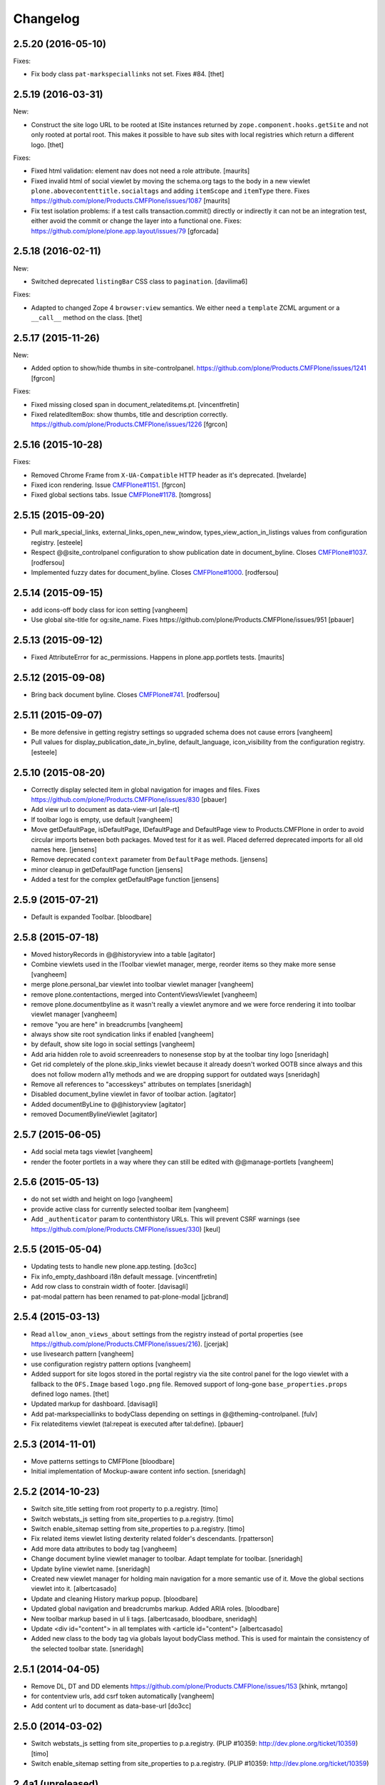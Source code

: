 Changelog
=========

2.5.20 (2016-05-10)
-------------------

Fixes:

- Fix body class ``pat-markspeciallinks`` not set.
  Fixes #84.
  [thet]

2.5.19 (2016-03-31)
-------------------

New:

- Construct the site logo URL to be rooted at ISite instances returned by
  ``zope.component.hooks.getSite`` and not only rooted at portal root.
  This makes it possible to have sub sites with local registries which return
  a different logo.
  [thet]

Fixes:

- Fixed html validation: element nav does not need a role attribute.
  [maurits]

- Fixed invalid html of social viewlet by moving the schema.org tags
  to the body in a new viewlet ``plone.abovecontenttitle.socialtags``
  and adding ``itemScope`` and ``itemType`` there.
  Fixes https://github.com/plone/Products.CMFPlone/issues/1087
  [maurits]

- Fix test isolation problems: if a test calls transaction.commit() directly or
  indirectly it can not be an integration test, either avoid the commit or
  change the layer into a functional one.
  Fixes: https://github.com/plone/plone.app.layout/issues/79
  [gforcada]


2.5.18 (2016-02-11)
-------------------

New:

- Switched deprecated ``listingBar`` CSS class to ``pagination``.
  [davilima6]

Fixes:

- Adapted to changed Zope 4 ``browser:view`` semantics.  We either
  need a ``template`` ZCML argument or a ``__call__`` method on the
  class.  [thet]


2.5.17 (2015-11-26)
-------------------

New:

- Added option to show/hide thumbs in site-controlpanel.
  https://github.com/plone/Products.CMFPlone/issues/1241
  [fgrcon]

Fixes:

- Fixed missing closed span in document_relateditems.pt.
  [vincentfretin]

- Fixed relatedItemBox: show thumbs, title and description correctly.
  https://github.com/plone/Products.CMFPlone/issues/1226
  [fgrcon]


2.5.16 (2015-10-28)
-------------------

Fixes:

- Removed Chrome Frame from ``X-UA-Compatible`` HTTP header as it's deprecated.
  [hvelarde]

- Fixed icon rendering.  Issue `CMFPlone#1151`_.
  [fgrcon]

- Fixed global sections tabs.  Issue `CMFPlone#1178`_.
  [tomgross]


2.5.15 (2015-09-20)
-------------------

- Pull mark_special_links, external_links_open_new_window,
  types_view_action_in_listings values
  from configuration registry.
  [esteele]

- Respect @@site_controlpanel configuration to show publication date
  in document_byline.  Closes `CMFPlone#1037`_.
  [rodfersou]

- Implemented fuzzy dates for document_byline.  Closes `CMFPlone#1000`_.
  [rodfersou]


2.5.14 (2015-09-15)
-------------------

- add icons-off body class for icon setting
  [vangheem]

- Use global site-title for og:site_name.
  Fixes https://github.com/plone/Products.CMFPlone/issues/951
  [pbauer]


2.5.13 (2015-09-12)
-------------------

- Fixed AttributeError for ac_permissions.
  Happens in plone.app.portlets tests.
  [maurits]


2.5.12 (2015-09-08)
-------------------

- Bring back document byline.  Closes `CMFPlone#741`_.
  [rodfersou]


2.5.11 (2015-09-07)
-------------------

- Be more defensive in getting registry settings so upgraded
  schema does not cause errors
  [vangheem]

- Pull values for display_publication_date_in_byline, default_language,
  icon_visibility from the configuration registry.
  [esteele]

2.5.10 (2015-08-20)
-------------------

- Correctly display selected item in global navigation for images and files.
  Fixes https://github.com/plone/Products.CMFPlone/issues/830
  [pbauer]

- Add view url to document as data-view-url
  [ale-rt]

- If toolbar logo is empty, use default
  [vangheem]

- Move getDefaultPage, isDefaultPage, IDefaultPage and DefaultPage view to
  Products.CMFPlone in order to avoid circular imports between both packages.
  Moved test for it as well. Placed deferred deprecated imports for all old
  names here.
  [jensens]

- Remove deprecated ``context`` parameter from ``DefaultPage`` methods.
  [jensens]

- minor cleanup in getDefaultPage function
  [jensens]

- Added a test for the complex getDefaultPage function
  [jensens]

2.5.9 (2015-07-21)
------------------

- Default is expanded Toolbar.
  [bloodbare]


2.5.8 (2015-07-18)
------------------

- Moved historyRecords in @@historyview into a table
  [agitator]

- Combine viewlets used in the IToolbar viewlet manager, merge, reorder
  items so they make more sense
  [vangheem]

- merge plone.personal_bar viewlet into toolbar viewlet manager
  [vangheem]

- remove plone.contentactions, merged into ContentViewsViewlet
  [vangheem]

- remove plone.documentbyline as it wasn't really a viewlet anymore and we
  were force rendering it into toolbar viewlet manager
  [vangheem]

- remove "you are here" in breadcrumbs
  [vangheem]

- always show site root syndication links if enabled
  [vangheem]

- by default, show site logo in social settings
  [vangheem]

- Add aria hidden role to avoid screenreaders to nonesense stop by at the
  toolbar tiny logo [sneridagh]

- Get rid completely of the plone.skip_links viewlet because it already doesn't
  worked OOTB since always and this does not follow modern a11y methods and we
  are dropping support for outdated ways [sneridagh]

- Remove all references to "accesskeys" attributes on templates [sneridagh]

- Disabled document_byline viewlet in favor of toolbar action.
  [agitator]

- Added documentByLine to @@historyview
  [agitator]

- removed DocumentBylineViewlet
  [agitator]


2.5.7 (2015-06-05)
------------------

- Add social meta tags viewlet
  [vangheem]

- render the footer portlets in a way where they can still
  be edited with @@manage-portlets
  [vangheem]


2.5.6 (2015-05-13)
------------------

- do not set width and height on logo
  [vangheem]

- provide active class for currently selected toolbar item
  [vangheem]

- Add ``_authenticator`` param to contenthistory URLs.
  This will prevent CSRF warnings
  (see https://github.com/plone/Products.CMFPlone/issues/330)
  [keul]

2.5.5 (2015-05-04)
------------------

- Updating tests to handle new plone.app.testing.
  [do3cc]

- Fix info_empty_dashboard i18n default message.
  [vincentfretin]

- Add row class to constrain width of footer.
  [davisagli]

- pat-modal pattern has been renamed to pat-plone-modal
  [jcbrand]


2.5.4 (2015-03-13)
------------------

- Read ``allow_anon_views_about`` settings from the registry instead of portal
  properties (see https://github.com/plone/Products.CMFPlone/issues/216).
  [jcerjak]

- use livesearch pattern
  [vangheem]

- use configuration registry pattern options
  [vangheem]

- Added support for site logos stored in the portal registry via the site
  control panel for the logo viewlet with a fallback to the ``OFS.Image``
  based ``logo.png`` file. Removed support of long-gone
  ``base_properties.props`` defined logo names.
  [thet]

- Updated markup for dashboard.
  [davisagli]

- Add pat-markspeciallinks to bodyClass depending on settings in @@theming-controlpanel.
  [fulv]

- Fix relateditems viewlet (tal:repeat is executed after tal:define).
  [pbauer]


2.5.3 (2014-11-01)
------------------

- Move patterns settings to CMFPlone
  [bloodbare]

- Initial implementation of Mockup-aware content info section.
  [sneridagh]


2.5.2 (2014-10-23)
------------------

- Switch site_title setting from root property to p.a.registry.
  [timo]

- Switch webstats_js setting from site_properties to p.a.registry.
  [timo]

- Switch enable_sitemap setting from site_properties to p.a.registry.
  [timo]

- Fix related items viewlet listing dexterity related folder's descendants.
  [rpatterson]

- Add more data attributes to body tag
  [vangheem]

- Change document byline viewlet manager to toolbar. Adapt template for toolbar.
  [sneridagh]

- Update byline viewlet name.
  [sneridagh]

- Created new viewlet manager for holding main navigation for a more semantic
  use of it. Move the global sections viewlet into it.
  [albertcasado]

- Update and cleaning History markup popup.
  [bloodbare]

- Updated global navigation and breadcrumbs markup. Added ARIA roles.
  [bloodbare]

- New toolbar markup based in ul li tags.
  [albertcasado, bloodbare, sneridagh]

- Update <div id="content"> in all templates with <article id="content">
  [albertcasado]

- Added new class to the body tag via globals layout bodyClass method. This is
  used for maintain the consistency of the selected toolbar state.
  [sneridagh]


2.5.1 (2014-04-05)
------------------

- Remove DL, DT and DD elements
  https://github.com/plone/Products.CMFPlone/issues/153
  [khink, mrtango]

- for contentview urls, add csrf token automatically
  [vangheem]

- Add content url to document as data-base-url
  [do3cc]


2.5.0 (2014-03-02)
------------------

- Switch webstats_js setting from site_properties to p.a.registry.
  (PLIP #10359: http://dev.plone.org/ticket/10359)
  [timo]

- Switch enable_sitemap setting from site_properties to p.a.registry.
  (PLIP #10359: http://dev.plone.org/ticket/10359)


2.4a1 (unreleased)
------------------

- PLIP #13705: Remove <base> tag.
  [frapell]

- Make the link to plone.org open in a new tab/window.
  [Toni Mueller]

- Fix body class attribute errors when the user role contains space.
  [Jian Aijun]

- Remove dependency on unittest2 as we are not going to test against
  Python 2.6 anymore on Plone 5.0.
  [hvelarde]

- Update package dependencies and clearly specify this branch is for
  Plone >=4.3 only (in fact, should be 5.0).
  [hvelarde]

- Fix 'plone.belowcontentbody.relateditems' viewlet to avoid trying to
  display items if the user has no permission to view them (like content
  in Private state).
  [hvelarde]

- Migrate portal_interface tool methods to plone_interface_info (PLIP #13770).
- Remove deprecated portal_interface tool (PLIP #13770).
  [ale-rt]

- Remove outdated and unused discussion code and tests.
  [timo]

- Use logo.png instead of logo.jpg
  [esteele]

- Add plone.app.relationfield to test dependencies,
  needed to test dexterity support. [jpgimenez]

- Don't break if None is passed as the template to bodyClass.
  [davisagli]

- Use tableofcontents-viewlet for plone.app.contenttypes
  Fixes https://github.com/plone/plone.app.contenttypes/issues/34
  [pbauer]

- Remove presentation mode. If the feature is still desired use
  the plone.app.s5slideshow add-on.
  [davisagli]

- PEP8 cleanup.
  [timo]

- modified sections.pt for adding link target.
  Fixed that portal_actions: 'Link Target' on
  portal_actions/portal_tabs doesn't work.
  [terapyon]

- Ported tests to plone.app.testing
  [tomgross]


2.3.13 (2015-04-30)
-------------------

- Fix: in test passing portal to addMember, not testcase class.
  [jensens]


2.3.12 (2014-09-07)
-------------------

- Fix related items viewlet listing dexterity related folder's descendants.
  [rpatterson]


2.3.11 (2014-02-19)
-------------------

- Update package dependencies and clearly specify this branch is for
  Plone 4.3 only.
  [hvelarde]


2.3.10 (2013-11-13)
-------------------

- Fix 'plone.belowcontentbody.relateditems' viewlet to avoid trying to display
  items if the user has no permission to view them (like content in Private
  state).
  [hvelarde]

- modified sections.pt for adding link target.
  Fixed that portal_actions: 'Link Target' on
  portal_actions/portal_tabs doesn't work.
  [terapyon]

- Add plone.app.relationfield to test dependencies,
  needed to test dexterity support. [jpgimenez]


2.3.9 (2013-09-25)
------------------

- Removed hard dependency on plone.app.relationfield.
  [pabo, marcosfromero]


2.3.8 (2013-09-16)
------------------

- Fix 'table of contents' for Dexterity types.
  [pabo, pbauer, timo]

- Use safe_unicode to decode the title of the object when retrieving the rss
  links from the RSSViewlet.
  [ichim-david]


2.3.7 (2013-08-14)
------------------

- Don't try to getId() for the template-name body when there is no template.
  Corrects an issue with the Dexterity schema editor.
  [esteele]


2.3.6 (2013-08-13)
------------------

- Fix conflict with <body> class attribute improvement in TinyMCE.
  [rpatterson]

- Implement a canonical link relation viewlet to be displayed by
  IHtmlHeadLinks viewlet manager; this will prevent web indexers from indexing
  the same object more than once, improving also the way these indexers deal
  with images and files.
  [hvelarde]

- Add Dexterity support for the related items viewlet.
  [pabo]

- Personal bar viewlet home link simply links to the user actions list.
  [danjacka]


2.3.5 (2013-05-23)
------------------

- Fixed AttributeError for FilesystemResourceDirectory
  See https://dev.plone.org/ticket/13506
  [kroman0]

- Check appropriate permission for 'Revert to this revision' button.
  [danjacka]


2.3.4 (2013-03-05)
------------------

- handle missing feed type so it doesn't throw an error
  [vangheem]

- handle absense of ACTUAL_URL on request.
  Fixes https://dev.plone.org/ticket/13173
  [vangheem]

- Also show history on the folder contents view
  [vangheem]


2.3.3 (2013-01-01)
------------------

- Changed the behaviour of the title viewlet for items in the portal_factory.
  See https://dev.plone.org/ticket/12117
  [alert]

- Fix an edge case where getNavigationRootObject could loop infinitely.
  [davisagli]

- Add 'subsection' prefix to the all sections below to avoid classnames
  that start with digits, which is not permitted by the CSS standard.
  [erral]

- Display publication date only if Effective date is set, regardless of object
  state. Tickets:
  https://dev.plone.org/ticket/13045 and https://dev.plone.org/ticket/13046
  [vipod]


2.3.2 (2012-10-17)
------------------

- Add Language='all' as a keyword argument to avoid LinguaPlone deleting it when
  it patches the catalog
  [erral]

- Use context object's url to create the cache key instead of the portal_url.
  [erral]

- Avoid extra space at the end of icon alt attributes.
  [davisagli]

- Merge plip #12905 to provide more body classes
  [vangheem]

- adding user roles to body class, eg: userrole-anonymous, ...
  [garbas]

- Use normalized template name for body class since dots are not a good idea in classes
  [daftdog]

2.3.1 (2012-08-29)
------------------

- Icons accessibility improvement. Append mimetype name to img alt attribute
  [toutpt]


2.3 (2012-08-11)
----------------

- Change breadcrumb separator to / (slash character) for accessibility, and added SEO benefits.
  see https://dev.plone.org/ticket/12904
  [polyester]

- Add language atribute to presentation.pt for WCAG 2.0 compliance.
  See https://dev.plone.org/ticket/12902
  [rmatt, polyester]

- Display publication date in author byline:
  https://dev.plone.org/ticket/8699
  [vipod]

- Remove hard dependency on ATContentTypes.
  [davisagli]

- Correctly hand action URLs not ending / [phrearch]

- Removed obsolete 'define-macro' and 'define-slot' from viewlet page tempates.
  Fixes http://dev.plone.org/ticket/11541.
  [kleist]

- nextprevious/nextprevious.pt: Use "view/site_url" instead of deprecated "view/portal_url".
  Closes http://dev.plone.org/ticket/12720.
  [kleist]

- Translate alt attribute of image tag generated by icon
  [toutpt]


2.2.7 (2012-08-11)
------------------

- Change breadcrumb separator to / (slash character) for accessibility, and added SEO benefits.
  see https://dev.plone.org/ticket/12904
  [polyester]

- Add language atribute to presentation.pt for WCAG 2.0 compliance.
  See https://dev.plone.org/ticket/12902
  [rmatt, polyester]

- Remove hard dependency on ATContentTypes.
  [davisagli]

- Add body class for each part of url path. plip12905
  [vangheem]

2.2.6 (2012-04-15)
------------------

- Move .row and .cell styles from footer.pt to Sunburst main_template.
  Fixes https://dev.plone.org/ticket/12156
  [agnogueira]

- Add link targets for all action based links.  The target can be
  configured on a per-action basis.
  [rpatterson]


2.2.5 (2012-01-26)
------------------

- Slightly changed the whitespace in sitemap.xml.gz.
  [maurits]

- Use the link_target attribute (e.g. ``_target``) of user actions in
  the personal bar, if set.
  Fixes http://dev.plone.org/ticket/11609
  [maurits]

- Added a page as a not-js fallback for the user dropdown menu
  [giacomos]


2.2.4 (2011-12-03)
------------------

- Add the ability for the navtree strategy to suppliment the query.
  Fixes a problem where the listing of default pages in navigation
  trees could no longer be enabled.
  [rossp]


2.2.3 (2011-10-17)
------------------

- Make Keyword viewlet link to the new p.a.search view, as well as respect
  navigation root.
  Fixes http://dev.plone.org/plone/ticket/12231

- Added on body a class related to subsite.
  The class is named site-x where x is navigation root object id.
  [thomasdesvenain]

- Treat aliases to the ``(Default)`` view of a content type also as a
  view template (providing IViewView).
  Fixes http://dev.plone.org/plone/ticket/8198
  [maurits]

- Fix possible ZCML load order issue by explicitly loading CMF permissions.
  Fixes http://dev.plone.org/plone/ticket/11869
  [davisagli]

- Fix bug where getNavigationRootObject goes into infinite loop if context is
  None.
  Fixes http://dev.plone.org/plone/ticket/12186
  [anthonygerrard]


2.2.2 (2011-08-23)
------------------

- Accessibility: Added a title and alt tag to the logo.
  This fixes http://dev.plone.org/plone/ticket/11689
  [fulv]

- Switching 'Skip to navigation' to be linked to the global navigation instead
  of the navigation portlet.
  This fixes http://dev.plone.org/plone/ticket/11728
  [spliter]


2.2.1 - 2011-08-08
------------------

- Refactor getNavigationRoot to make it simpler, fixing issues when
  relativeRoot is specified.
  [gotcha]

- 'placeholder' attribute for the searchbox instead of the custom JS handling
  of the same functionality.
  [spliter]


2.2 - 2011-07-19
----------------

- Fixed validation of the personal bar for anonymous user.
  [spliter]

- Replaced obsolete in HTML5 <acronym> element with <abbr>.
  References http://dev.plone.org/plone/ticket/11300.
  [spliter]

- Set the search form to submit to @@search in order to use the new
  search results page.
  [elvix]

- Updated the BaseIcon to return its html tag when called.
  [elvix]

- Updated search link in <head> to link to @@search - updated search results
  view.
  [spliter]

- Updated searchbox.pt to be linked to updated search results view.
  [spliter]


2.1.9 - unreleased
------------------

- Switching 'Skip to navigation' to be linked to the global navigation instead
  of the navigation portlet.
  This fixes http://dev.plone.org/plone/ticket/11728
  [spliter]


2.1.8 - 2011-07-04
------------------

- Show 'Manage portlets' fallback viewlet for all ILocalPortletAssignables, not
  just ATContentTypes items. This fixes
  http://code.google.com/p/dexterity/issues/detail?id=183
  [davisagli]


2.1.7 - 2011-06-30
------------------

- Footer viewlet have all viewlet base API (site_url, navigation_root_url, etc).
  [thomasdesvenain]

- Make the bodyClass play more nice with ZopeViewPageTemplateFile.
  This fixes https://dev.plone.org/plone/ticket/11825
  [WouterVH]


2.1.6 - 2011-06-02
------------------

- Use getPhysicalPath instead of absolute_url_path to handle correctly
  virtual hosting.
  This fixes http://dev.plone.org/plone/ticket/8787
  [encolpe]


2.1.5 - 2011-05-12
------------------

- Page title and logo image title are related to navigation root.
  Refs http://dev.plone.org/plone/ticket/9175.
  Added navigation_root_title to portal_state view.
  [thomasdesvenain]

- Fix missing workflow history entry for content creation.
  Closes http://dev.plone.org/plone/ticket/11305.
  [rossp]

- Respect typesUseViewActionInListings in sitemap.xml.
  [elro]

- Use the parent url for default pages in sitemap.xml.
  [elro]

- Exclude types_not_searched from sitemap.xml.
  This fixes http://dev.plone.org/plone/ticket/7145
  [elro]

- Reduce whitespace in sitemap.xml.
  [elro]

- sitemap.xml.gz support for INavigationRoot.
  [elro]

- Add MANIFEST.in.
  [WouterVH]

- Make ``getNavigationRoot`` behave correctly in ``INavigationRoot``-folders
  where a ``relativeRoot`` is specified.
  This fixes https://dev.plone.org/plone/ticket/8787
  [WouterVH]


2.1.4 - 2011-04-03
------------------

- Make the body `section-` class based on the navigation root instead of the
  site root.
  [elro]

- Added navigation_root to plone_portal_state.
  [elro]


2.1.3 - 2011-03-02
------------------

- Fixed i18n of the "Log in to add comments" button. It was a regression
  since 2.0. This fixes http://dev.plone.org/plone/ticket/11525
  [vincentfretin]


2.1.2 - 2011-02-10
------------------

- Add div#content wrapper to @@contenthistorypopup. This is the only popup
  that has its own template, and it needs a #content id for xdv configurations
  like that of plone.org.
  [smcmahon]

- Enable managing portlets of default pages.
  This fixes http://dev.plone.org/plone/ticket/10672
  [fRiSi]


2.1.1 - 2011-02-04
------------------

- Do not show personaltools if there aren't any user actions.
  This fixes https://dev.plone.org/plone/ticket/11460
  [fRiSi]


2.1 - 2011-01-13
----------------

- Update test to check for ``login`` instead of ``login_form``.
  [elro]

- Remove login redirect alias. As of Plone 4.1 there is a login script.
  [elro]


2.0.10 - 2011-06-02
-------------------

- Use getPhysicalPath instead of absolute_url_path to handle correctly virtual
  hosting. This fixes http://dev.plone.org/plone/ticket/8787
  [encolpe]


2.0.9 - 2011-05-12
------------------

- Make getNavigationRoot behave correctly in INavigationRoot-folders where a
  relativeRoot is specified. This fixes http://dev.plone.org/plone/ticket/8787
  [WouterVH]


2.0.8 - 2011-04-01
------------------

- Enable managing portlets of default pages. This fixes
  http://dev.plone.org/plone/ticket/10672
  [fRiSi]


2.0.7 - 2011-02-25
------------------

- Fixed i18n of the "Log in to add comments" button. It was a regression since
  2.0. This fixes http://dev.plone.org/plone/ticket/11525
  [vincentfretin]


2.0.6 - 2011-01-03
------------------

- Depend on ``Products.CMFPlone`` instead of ``Plone``.
  [elro]

- Avoid creating persistent DiscussionItemContainers prematurely when items
  are viewed that have commenting enabled but no actual comments yet.
  [davisagli]

- Don't cache navigation_root_path and navigation_root_url contextless
  http://dev.plone.org/plone/ticket/11291
  [tom_gross]

- Add ids to links personal_bar when rendered as anonymous so they can be
  styled. This makes behavior consistent with the authenticated personal_bar.
  http://dev.plone.org/plone/ticket/10850
  [eleddy]


2.0.5 - 2010-11-15
------------------

- Fix presentation view when headings have HTML attributes (such as headings
  translated from reStructured Text). This fixes
  http://dev.plone.org/plone/ticket/10689
  [davisagli]

- Removed unnecessary memoization of the presentation view; turned its tests
  into unit tests.
  [davisagli]

- XHTML 1.0 Strict searchbox.pt.
  This fixes http://dev.plone.org/plone/ticket/11007
  [kiorky]


2.0.4 - 2010-09-28
------------------

- Fixed @@plone_context_state.view_template_id handling of content that does
  not implement IBrowserDefault (Products.CMFDynamicViewFTI). It was possible
  for this code to raise Unauthorized even when the user had permission to
  access the default view of the current context.
  [mj]

- Avoid conflict in selected tabs when the id of an excluded item starts with the
  same id of an existing tab.
  Fixes http://dev.plone.org/plone/ticket/11140
  [WouterVH]


2.0.3 - 2010-09-15
------------------

- Translate comment messages on history
  [tdesvenain]

- 'Compare' link is not available
  if content type is not registered in portal_diff.
  Fixes http://dev.plone.org/plone/ticket/11107.
  [tdesvenain]

- Added icons to related items viewlet for file types
  Fixes http://dev.plone.org/plone/ticket/10866
  [cwainwright]


2.0.2 - 2010-08-03
------------------

- Use "index" instead of "render" to ease customization of next/prev and rss
  viewlets.
  [esteele]

- Use unicode double arrows for next/previous links instead of right/left arrow
  images.
  [esteele]

- Correct CSS class attribute for next/previous links.
  [esteele]


2.0.1 - 2010-07-18
------------------

- Update license to GPL version 2 only.
  [hannosch]


2.0 - 2010-07-01
----------------

- Removed notice about registered trademark from the footer, that's what (R)
  means anyway.
  [limi]

- Make sure the presentation mode warning (if the document has no headings)
  displays properly. Fixes http://dev.plone.org/plone/ticket/10689.
  [davisagli]

- Adding "deactivated" class to menus by default, so they won't flicker on load.
  This fixes http://dev.plone.org/plone/ticket/10470.
  [limi]

- Determine whether to show the history link in the byline viewlet based on
  whether the user has the 'CMFEditions: Access previous versions'
  permission, rather than based on whether the user is anonymous or not.
  Fixes http://dev.plone.org/plone/ticket/10640.
  [davisagli]

- Add an 'icons-on' class to the body when icons are enabled, so that icons
  applied via CSS can also be controlled.
  [davisagli]


2.0b8 - 2010-06-03
------------------

- Only show the history link in the byline on the default view. This avoids
  having the links in folder listing views.
  [hannosch]

- The condition on the author link in the byline was reversed.
  [rossp]

- Document byline should not show history link to anonymous users.
  [elro]


2.0b7 - 2010-05-03
------------------

- Fixed personal_bar.pt to not repeat the UL tag for each user action.
  This fixes http://dev.plone.org/plone/ticket/10481
  [xMartin, dunlapm]

- Fixed CMFContentIcon to not return a url if the getIcon lookup fails
  in the same way that brain-based icons do. This fixes
  http://dev.plone.org/plone/ticket/10466
  [dunlapm]

- Cleaned up content history viewlets and overlays by eliminating
  superfluous div tags from the output.
  [dunlapm]

- Added apple-touch-icon (iPhone/iPad home screen icon) definition to
  favicon.pt
  [limi]


2.0b6 - 2010-04-07
------------------

- The catalog brains icon return no icon if the type's icon_expr is
  empty.
  [rossp]

- Extend the have_portlets check to make it possible to force a portlet column
  to be enabled even if there are no portlets.
  [davisagli]

- Simplified Related Items to use a definition list instead of a fieldset -
  it's really not a form.
  [limi]

- Change keyword/tag viewlet to be independent of the surrounding language,
  and to have a class on the separator, so it can be removed when the styling
  requires it.
  [limi]

- Update viewlets so that this package now defines the viewlet configuration
  required by the Sunburst theme, and plonetheme.classic overrides that to
  achieve the old viewlet positions.
  [davisagli]


2.0b5 - 2010-03-05
------------------

- Make icon descriptions' lookup of portal_type title less brittle for missing
  portal_types (fall back to the portal_type id).
  [davisagli]

- Further optimize the related_items view by avoiding an algorithm with
  quadratic complexity.
  [hannosch]


2.0b4 - 2010-02-18
------------------

- Updated history_view.pt to the recent markup conventions.
  References http://dev.plone.org/old/plone/ticket/9981
  [spliter]


2.0b3 - 2010-02-17
------------------

- Speed up related items viewlet by returning catalog brains instead of
  full objects.
  [stefan]

- Updated dashboard.pt to follow recent markup conventions.
  References http://dev.plone.org/old/plone/ticket/9981
  [spliter]

- Moved condition for .contentViews and .contentActions to div#edit-bar to not
  include #edit-bar in tabs should not be rendered.
  [spliter]

- Disabled columns in dashboard.pt with REQUEST variables according to the
  recent conventions.
  [spliter]

- Removing redundant .documentContent markup.
  This refs http://dev.plone.org/plone/ticket/10231.
  [limi]

- Moved the prepareObjectTabs method from the @@plone view to the contentviews
  viewlet and introduced a class for the viewlet.
  [hannosch]

- Introduce a new @@plone_layout globals view, which contains methods from the
  @@plone view and which were commonly overridden to change layout policies.
  [hannosch]

- Moved the history link back into the byline. This refs
  http://dev.plone.org/plone/ticket/10102.
  [hannosch]

- Add html id to personal bar actions.
  [paul_r]

- Created several modifications of the content history viewlet to act as
  standalone history page and simple popup. Old collapsible history viewlet
  is still in place, ready to be wired in with zcml for anyone who needs the
  old behavior.
  [smcmahon]

- Fixed broken reference to portal_workflow in document_relateditems-viewlet
  [tom_gross]


2.0b2 - 2010-01-31
------------------

- Use the same designation for "Plone" in the portal footer and the
  colophon.
  Fixes http://dev.plone.org/plone/ticket/9741.
  [dukebody]


2.0b1 - 2010-01-25
------------------

- Micro-optimization for skip_links viewlet.
  [hannosch]

- Update presentation fullscreen view to match current main_template's.
  [hannosch]

- Simplify the TAL of the dublin core viewlet.
  [hannosch]

- Avoid the overhead of a DateTime class in the footer.
  [hannosch]

- Optimized the related items viewlet.
  [hannosch]

- Avoid looking a "request/SearchableText|nothing" expression. Looking things
  up in the entire request which aren't there most of the time is actually
  somewhat slow.
  [hannosch]

- Optimized the content history viewlet.
  [hannosch]

- Optimize TAL code of the byline viewlet.
  [hannosch]

- Registered new viewlet for related items instead of using a macro.
  References http://dev.plone.org/plone/ticket/9985.
  [spliter]

- Always return an id to ensure searchbox viewlet produces valid HTML
  when livesearch is disabled.
  Fixes http://dev.plone.org/plone/ticket/9405 - thanks saily.
  [pelle]


2.0a5 - 2009-12-27
------------------

- Use the getIconExprObject method of the FTI instead of the deprecated
  getIcon method.
  [hannosch]

- Specified package dependencies.
  [hannosch]

- Use the correct ViewPageTemplateFile from Five for the links viewlets.
  [hannosch]


2.0a4 - 2009-12-16
------------------

- Do not let the homelink in the personal bar viewlet point to the
  author page but to the personalize_form (or dashboard).
  Fixes http://dev.plone.org/plone/ticket/8707
  [maurits]

- ``plone.htmlhead.title`` was not editable TTW. This closes
  http://dev.plone.org/plone/ticket/9488.
  [hannosch]


2.0a3 - 2009-12-02
------------------

- Properly placed path bar above the content.
  http://dev.plone.org/plone/ticket/9860
  [spliter]

- plone.manage_portlets_fallback viewlet's implementation
  http://dev.plone.org/plone/ticket/9808
  [spliter]

- Only show diff and revert buttons for most recent version if it
  differs from the working copy.
  http://dev.plone.org/plone/ticket/9803
  [alecm]

- Remove review_state from version history info, it's not always there
  and we weren't using it.
  http://dev.plone.org/plone/ticket/9816
  [alecm]

- Pass the creator id to /author/ as a parameter if it contains a '/', such
  as openid users.
  [matthewwilkes]

- Portal logo has to have 'title' attribute for better accessibility.
  [spliter]


2.0a2 - 2009-11-15
------------------

- Package metadata cleanup.
  [hannosch]

- Avoid calling lots of Python scripts from inside the content history viewlet
  and use methods on the view instead.
  [hannosch]


2.0a1 - 2009-11-15
------------------

- Moved plone.path_bar to the plone.abovecontenttitle viewlet
  manager, breadcrumbs should be close to the title of the current document.
  [limi]

- It's no longer the dashboard's responsibility to supply prefs/profile links
  now that they are located in the user menu.
  The code uses the "group" terminology here though, so I'm wondering if this is
  related to group dashboards. If I broke anything, let me know.
  [limi]

- Micro-optimize the icons views.
  [hannosch]

- Merged the ``selectedTabs`` Python script into the GlobalSectionsViewlet.
  [hannosch]

- Take advantage of icons being found on the actions themselves now instead
  and avoid the getIconFor indirection.
  [hannosch]

- Removed the special default page and translation handling. LinguaPlone uses
  a content language negotiator per default instead.
  [hannosch]

- Add a viewlet to display the Dublin Core metadata added in
  http://dev.plone.org/plone/ticket9272
  [esteele]

- Added support for group dashboards to the dashboard view.
  [optilude]

- Greatly simplify the default colophon, so it stands a chance of staying on
  actual sites. We cannot claim any standards support for public sites, only
  for Plone itself.
  [hannosch]

- Changed the is_rtl method of the portal state view not to rely on the locale
  but use a much simpler test based on the language code. This avoids setting
  up the expensive request.locale.
  [hannosch]

- Fixed the portal state view to look for uppercase language in the request,
  since that is set by PloneLanguageTool. This closes
  http://dev.plone.org/plone/ticket/8342.
  [hannosch]

- "Log in to add comments" button is now a link and respects the login URL
  specified in portal_actions. Closes http://dev.plone.org/plone/ticket/9071.
  [erikrose]

- Fixed is_rtl test to work with new locale based approach.
  [hannosch]

- Removed memoizing for things which are only used once in a page.
  [hannosch]

- Replaced direct invocations of interfaces with queryAdapter calls. The
  former does a suboptimal getattr call internally.
  [hannosch]

- Sanitized the actions handling on the context state view. You can pass in
  an action category into the action method now, which is the preferred way.
  This allows us to avoid evaluating all actions in the current context if
  we are only interested in some of the categories.
  [hannosch]

- Since Zope 2.11 the locale is available on the request. Removed our special
  code from the portal state view and rely directly on the request.
  [hannosch]

- Changed ViewletBase so viewlets can be registered as zope.contentproviders.
  This closes http://dev.plone.org/plone/ticket/7868.
  [hannosch]

- Purge old zope2 Interface interfaces for Zope 2.12 compatibility.
  [elro]


1.2.5 - 2009-08-01
------------------

- In the history viewlet, moved again the arrows inside a span, it's really needed to apply a style.
  [vincentfretin]


1.2.4 - 2009-07-04
------------------

- In the history viewlet, internationalized the Compare link and replaced
  icons by plain text. The revert link is now a POST button. This closes
  http://dev.plone.org/plone/ticket/9064
  [limi, vincentfretin]


1.2.3 - 2009-06-12
------------------

- Fix issue when dealing with empty version histories in history viewlet.
  [alecm]


1.2.2 - 2009-06-11
------------------

- Make ContentHistoryViewlet use new metadata only history method to
  speed up listing.
  [alecm]

- Make ContentHistoryViewlet check if context isVersionable.
  [elro]


1.2.1 - 2009-05-20
------------------

- Changed the search and author header links to respect the navigation root.
  [hannosch]


1.2 - 2009-05-16
----------------

- Filter not-interesting history entries in content history viewlet. This
  prevents an empty history viewlet from being shown.
  [wichert]

- Add a new content history viewlet which combines the full workflow history
  and content versions. Render this instead of the workflow history viewlet.
  [wichert]

- Fixed querystring in CSS validation link in viewlets/colophon.pt
  There was an ampersand where the leading "?" should have been.
  http://dev.plone.org/plone/ticket/9054
  [siebo]

- Fixed "region-content" id twice in dashboard.pt, replaced one by "content".
  Fixes http://dev.plone.org/plone/ticket/8932
  [vincentfretin]

- Author link tag should follow same rules as byline viewlet.
  [elro]


1.2rc1 - 2009-03-20
-------------------

- Fixed i18n in content_history template.
  There were two nested msgids and dynamic content.
  [vincentfretin]

- Removed stray span tags in the comment byline.
  [limi]


1.2b1 - 2009-03-07
------------------

- Added navigation_root_url to the common viewlets base class. Adjusted the
  various viewlets templates to use the new attribute. Changed the dashboard
  view to be available on an INavigationRoot.
  This implements http://plone.org/products/plone/roadmap/234
  [calvinhp]

- Default to using the content history viewlet instead of the workflow history
  viewlet.
  [wichert]

- Add options to show differences between consecutive versions, and revert to
  and preview older revisions to the content history viewlet.
  [wichert]

- Use the new history view from CMFEditions instead of the crufty old form.
  [wichert]


1.1.8 - 2009-03-07
------------------

- Adjust the caching of sitemap.xml.gz. We only cache for anonymous users. That
  fixes a bug where a cached sitemap.xml.gz is delivered with information that
  only an user with more privilegs is allowed to see. We also make sure that
  the cached file was build with a current catalog by adding the catalog
  counter to the cache key. Based on a patch by stxnext.  Fixes
  http://dev.plone.org/plone/ticket/8402
  [stxnext, csenger]

- Added time_only for use with toLocalizedTime so that event_view now localizes
  the start/end times if the start/end dates are the same. Closes
  http://dev.plone.org/plone/ticket/8607
  [jnelson, calvinhp]

- Fixed Plone 3.1 backward compatibility of above.
  [stefan]


1.1.7 - 2008-12-15
------------------

- Modified user profile item on the dashboard to use an image tag
  instead of a background image. This makes it more consistent with
  the other list items and easier to style for RTL scripts.
  [emanlove]


1.1.6 - 2008-11-21
------------------

- Avoid a test failure caused by test interdependencies.
  [hannosch]

- Fixed tests for the language method of the portal state view.
  [hannosch]

- Fixed keywords.pt to properly encode ampersands in its links. This closes
  http://dev.plone.org/plone/ticket/8509
  [younga3, dunlapm]

- Fixed site_icon so that we would have flipped icon in case of RTL.
  This closes http://dev.plone.org/plone/ticket/4576
  [spliter]

- Fixed generation of links to author.cpt for user IDs that are a URL
  (OpenID users, e.g.).  This closes http://dev.plone.org/plone/ticket/8040
  [davisagli]

- Add some tests on private contents for sitemap.xml.gz generation.  This
  closes http://dev.plone.org/plone/ticket/8402
  [encolpe]


1.1.5 - 2008-08-18
------------------

- Fixed an invalid message id for the dashboard. This closes
  http://dev.plone.org/plone/ticket/7758.
  [hannosch]

- Fixed comments.pt to pass the title of the comment you are replying to into
  the discussion_reply_form. This closes
  http://dev.plone.org/plone/ticket/8323
  [calvinhp]

- Refactor default_page: move all logic out of the view to separate methods
  so they can be called without a request (which is not used at all).
  Deprecate parameters which were not in the interface and were never used.
  [wichert]

- Added note that Javascript is required for presentation mode. This closes
  http://dev.plone.org/plone/ticket/7575 and
  http://dev.plone.org/plone/ticket/7573
  [limi]

- Fixed plone_context_state's view_url method to work with contexts that don't
  have a portal_type.  This closes http://dev.plone.org/plone/ticket/8028.
  [davisagli]

- Changed IContentIcon to expose users to the title of the FTI instead of the
  portal_type. This closes http://dev.plone.org/plone/ticket/8246.
  [hannosch]

- Adjusted deprecation warnings to point to Plone 4.0 instead of Plone 3.5
  since we changed the version numbering again.
  [hannosch]


1.1.3 - 2008-07-07
------------------

- Made PersonalBarViewlet tolerate users who don't have a Plone user object, as
  when using OpenID or apachepas. This fixes
  http://dev.plone.org/plone/ticket/7296.
  [erikrose]

- Use 'index' attribute rather than 'render' for setting viewlet templates, so
  that they can be overridden using the 'template' ZCML attribute.
  [davisagli]


1.1.0 - 2008-04-20
------------------

- Applied patch from http://dev.plone.org/plone/ticket/7942 to ensure that the
  'currentParent' marker is not True for items that have a path that is a
  substring of the true path.
  [optilude]

- Displaying 'Anonymous User' also when the comment creator is an empty
  string. This fixes http://dev.plone.org/plone/ticket/7712.
  [rsantos]

- Allow the use of the icon attribute on action directly instead of using the
  actionicons tool.
  [hannosch]

- Fix invalid leading space in all 'Up to Site Setup' links.
  [wichert]

- Fixed permission in workflow history viewlet. This closes
  http://dev.plone.org/plone/ticket/5507.
  [hannosch]

- Made handling of self.context in portal.py consistent.
  [hannosch]

- Rename the portal_url instance variable to site_url in the ViewletBase
  class. This prevents getToolByName(..., 'portal_url') from returning
  the URL string instead of the portal_url tool, which can causes unexpected
  and subtle breakage. portal_url is still available but produces a deprecation
  warning. It will be removed in Plone 4.
  [wichert]

- Added viewlet for RSS link.
  [fschulze]

- Added dependency on plone.app.viewletmanager.
  [fschulze]

- Make viewlet managers in head section order- and filterable.
  [fschulze]


1.0.6 - 2008-09-10
------------------

- Added i18n markup to nextprevious.pt.
  This closes http://dev.plone.org/plone/ticket/7537.
  [hannosch]

- Catch KeyError for presentation or tableContents when document
  has an out-of-date schema.  Can happen when migrating from Plone
  2.5 to 3.0. Fall back to False for those attributes then.
  [maurits]


1.0.5 - 2008-01-03
------------------

- Do not create an empty <ul> in the personal actions bar if there are
  no items in it. This fixes an XHTML syntax error.
  [wichert]


1.0.4 - 2007-12-06
------------------

- Added i18n domain to comment.pt.
  [martior]

- Allow non ascii characters in webstats_js code.
  Fixes http://dev.plone.org/plone/ticket/7359
  [naro]

- Fixed workflow history viewlet to handle entries with
  usernames that don't exist any more (deleted users) and
  also anonymous users.
  This fixes http://dev.plone.org/plone/ticket/7250.
  [rsantos]


1.0.3 - 2007-11-09
------------------

- Made getIcon urls relative to portal root.
  [tesdal]


1.0.2 - 2007-10-08
------------------

- Fixed getIcon code for use with ++resource++ and to use a safer method
  of getting the correct url.
  [optilude]

- Upgraded the sitemap template to conform with the 0.9 specs from
  http://www.sitemaps.org and fixed the caching to use the filename.
  [deo]


1.0.1.1 - 2007-09-10
--------------------

- Lower logging level of 'no associated workflow' to avoid a log entry
  on each view.
  [ldr]

- Fixed default language in globals.
  [wichert]

- Fixed link to actor in history viewlet.
  [naro]

- Avoid locking on non lockable types in byline viewlet.
  [jfroche]

- Added website statistics inclusion viewlet to configure.zcml so it
  actually works.
  [fschulze]

- Made code in defaultpage.py a bit more tolerant of missing tools.
  [hannosch]


1.0 - 2007-08-17
----------------

- Fixed the translation of the 'Show this page in presentation mode...'
  message.
  [hannosch]

- Made the search box a bit wider, so the entire default text is shown
  in languages with a rather long term.
  [hannosch]

- Show the authors full name in presentation view. This fixes
  http://dev.plone.org/plone/ticket/6810
  [wichert]

.. _`CMFPlone#741`: https://github.com/plone/Products.CMFPlone/issues/741
.. _`CMFPlone#1000`: https://github.com/plone/Products.CMFPlone/issues/1000
.. _`CMFPlone#1037`: https://github.com/plone/Products.CMFPlone/issues/1037
.. _`CMFPlone#1151`: https://github.com/plone/Products.CMFPlone/issues/1151
.. _`CMFPlone#1178`: https://github.com/plone/Products.CMFPlone/issues/1178
